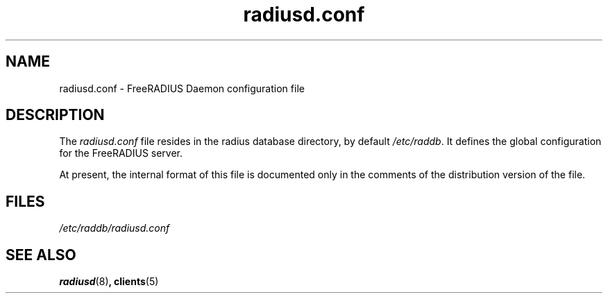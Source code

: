 .TH radiusd.conf 5 "02 May 2000"
.SH NAME
radiusd.conf \- FreeRADIUS Daemon configuration file
.SH DESCRIPTION
The \fIradiusd.conf\fP file resides in the radius database directory,
by default \fI/etc/raddb\fP.  It defines the global configuration for
the FreeRADIUS server.

At present, the internal format of this file is documented only in the
comments of the distribution version of the file.


.PP
.SH FILES
.I /etc/raddb/radiusd.conf
.SH "SEE ALSO"
.BR radiusd (8) ,
.BR clients (5)
